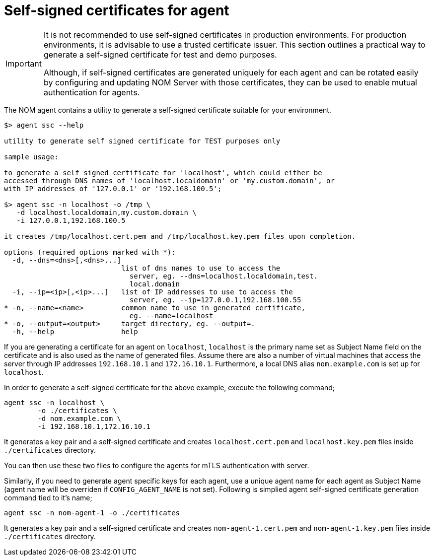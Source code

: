 = Self-signed certificates for agent

[IMPORTANT]
====
It is not recommended to use self-signed certificates in production environments.
For production environments, it is advisable to use a trusted certificate issuer.
This section outlines a practical way to generate a self-signed certificate for test and demo purposes.

Although, if self-signed certificates are generated uniquely for each agent and can be rotated easily by configuring and updating NOM Server with those certificates, they can be used to enable mutual authentication for agents. 
====

The NOM agent contains a utility to generate a self-signed certificate suitable for your environment.

[source, terminal, role=noheader]
----
$> agent ssc --help

utility to generate self signed certificate for TEST purposes only

sample usage:

to generate a self signed certificate for 'localhost', which could either be
accessed through DNS names of 'localhost.localdomain' or 'my.custom.domain', or
with IP addresses of '127.0.0.1' or '192.168.100.5';

$> agent ssc -n localhost -o /tmp \
   -d localhost.localdomain,my.custom.domain \
   -i 127.0.0.1,192.168.100.5

it creates /tmp/localhost.cert.pem and /tmp/localhost.key.pem files upon completion.

options (required options marked with *):
  -d, --dns=<dns>[,<dns>...]
                            list of dns names to use to access the
                              server, eg. --dns=localhost.localdomain,test.
                              local.domain
  -i, --ip=<ip>[,<ip>...]   list of IP addresses to use to access the
                              server, eg. --ip=127.0.0.1,192.168.100.55
* -n, --name=<name>         common name to use in generated certificate,
                              eg. --name=localhost
* -o, --output=<output>     target directory, eg. --output=.
  -h, --help                help
----

If you are generating a certificate for an agent on `localhost`, `localhost` is the primary name set as Subject Name field on the certificate and is also used as the name of generated files.
Assume there are also a number of virtual machines that access the server through IP addresses `192.168.10.1` and `172.16.10.1`.
Furthermore, a local DNS alias `nom.example.com` is set up for `localhost`.

In order to generate a self-signed certificate for the above example, execute the following command;

[source, terminal, role=noheader]
----
agent ssc -n localhost \
	-o ./certificates \
	-d nom.example.com \
	-i 192.168.10.1,172.16.10.1
----

It generates a key pair and a self-signed certificate and creates `localhost.cert.pem` and `localhost.key.pem` files inside `./certificates` directory.

You can then use these two files to configure the agents for mTLS authentication with server.

Similarly, if you need to generate agent specific keys for each agent, use a unique agent name for each agent as Subject Name (agent name will be overriden if `CONFIG_AGENT_NAME` is not set). Following is simplied agent self-signed certificate generation command tied to it's name;

[source, terminal, role=noheader]
----
agent ssc -n nom-agent-1 -o ./certificates
----

It generates a key pair and a self-signed certificate and creates `nom-agent-1.cert.pem` and `nom-agent-1.key.pem` files inside `./certificates` directory.